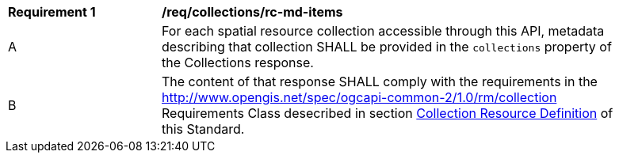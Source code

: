 [[req_collections_rc-md-items]]
[width="90%",cols="2,6a"]
|===
^|*Requirement {counter:req-id}* |*/req/collections/rc-md-items* 
^|A |For each spatial resource collection accessible through this API, metadata describing that collection SHALL be provided in the `collections` property of the Collections response.
^|B |The content of that response SHALL comply with the requirements in the  <<rm_collection,http://www.opengis.net/spec/ogcapi-common-2/1.0/rm/collection>> Requirements Class desecribed in section <<collection-resource-definition-section,Collection Resource Definition>> of this Standard.
|===
